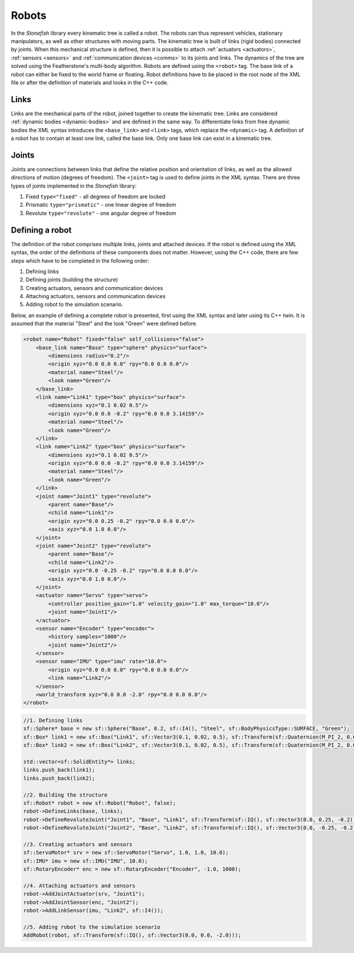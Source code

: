 
.. _robots:

======
Robots
======

In the *Stonefish* library every kinematic tree is called a robot. The robots can thus represent vehicles, stationary manipulators, as well as other structures with moving parts.
The kinematic tree is built of links (rigid bodies) connected by joints. When this mechanical structure is defined, then it is possible to attach :ref:`actuators <actuators>`, :ref:`sensors <sensors>` and :ref:`communication devices <comms>` to its joints and links. The dynamics of the tree are solved using the Featherstone's multi-body algorithm. Robots are defined using the ``<robot>`` tag. The base link of a robot can either be fixed to the world frame or floating. Robot definitions have to be placed in the root node of the XML file or after the definition of materials and looks in the C++ code.

.. _robot-links:

Links
=====

Links are the mechanical parts of the robot, joined together to create the kinematic tree. Links are considered :ref:`dynamic bodies <dynamic-bodies>` and are defined in the same way. To differentiate links from free dynamic bodies the XML syntax introduces the ``<base_link>`` and ``<link>`` tags, which replace the ``<dynamic>`` tag. A definition of a robot has to contain at least one link, called the base link. Only one base link can exist in a kinematic tree.

Joints
======

Joints are connections between links that define the relative position and orientation of links, as well as the allowed directions of motion (degrees of freedom). The ``<joint>`` tag is used to define joints in the XML syntax. There are three types of joints implemented in the *Stonefish* library: 

1. Fixed ``type="fixed"`` - all degrees of freedom are locked
2. Prismatic ``type="prismatic"`` - one linear degree of freedom
3. Revolute ``type="revolute"`` - one angular degree of freedom

Defining a robot
================

The definition of the robot comprises multiple links, joints and attached devices. If the robot is defined using the XML syntax, the order of the definitions of these components does not matter. However, using the C++ code, there are few steps which have to be completed in the following order:

1. Defining links
2. Defining joints (building the structure)
3. Creating actuators, sensors and communication devices
4. Attaching actuators, sensors and communication devices
5. Adding robot to the simulation scenario.

Below, an example of defining a complete robot is presented, first using the XML syntax and later using its C++ twin. It is assumed that the material "Steel" and the look "Green" were defined before.

.. code-block:: xml

    <robot name="Robot" fixed="false" self_collisions="false">
        <base_link name="Base" type="sphere" physics="surface">
            <dimensions radius="0.2"/>
            <origin xyz="0.0 0.0 0.0" rpy="0.0 0.0 0.0"/>
            <material name="Steel"/>
            <look name="Green"/>
        </base_link>
        <link name="Link1" type="box" physics="surface">
            <dimensions xyz="0.1 0.02 0.5"/>
            <origin xyz="0.0 0.0 -0.2" rpy="0.0 0.0 3.14159"/>
            <material name="Steel"/>
            <look name="Green"/>
        </link>
        <link name="Link2" type="box" physics="surface">
            <dimensions xyz="0.1 0.02 0.5"/>
            <origin xyz="0.0 0.0 -0.2" rpy="0.0 0.0 3.14159"/>
            <material name="Steel"/>
            <look name="Green"/>
        </link>
        <joint name="Joint1" type="revolute">
            <parent name="Base"/>
            <child name="Link1"/>
            <origin xyz="0.0 0.25 -0.2" rpy="0.0 0.0 0.0"/>
            <axis xyz="0.0 1.0 0.0"/>
        </joint>
        <joint name="Joint2" type="revolute">
            <parent name="Base"/>
            <child name="Link2"/>
            <origin xyz="0.0 -0.25 -0.2" rpy="0.0 0.0 0.0"/>
            <axis xyz="0.0 1.0 0.0"/>
        </joint>
        <actuator name="Servo" type="servo">
            <controller position_gain="1.0" velocity_gain="1.0" max_torque="10.0"/>
            <joint name="Joint1"/>
        </actuator>
        <sensor name="Encoder" type="encoder">
            <history samples="1000"/>
            <joint name="Joint2"/>
        </sensor>
        <sensor name="IMU" type="imu" rate="10.0">
            <origin xyz="0.0 0.0 0.0" rpy="0.0 0.0 0.0"/>
            <link name="Link2"/>
        </sensor>
        <world_transform xyz="0.0 0.0 -2.0" rpy="0.0 0.0 0.0"/>
    </robot>

.. code-block:: cpp

    //1. Defining links
    sf::Sphere* base = new sf::Sphere("Base", 0.2, sf::I4(), "Steel", sf::BodyPhysicsType::SURFACE, "Green");
    sf::Box* link1 = new sf::Box("Link1", sf::Vector3(0.1, 0.02, 0.5), sf::Transform(sf::Quaternion(M_PI_2, 0.0, 0.0), sf::Vector3(0.0, 0.0, -0.2)), "Steel", sf::BodyPhysicsType::SURFACE, "Green");
    sf::Box* link2 = new sf::Box("Link2", sf::Vector3(0.1, 0.02, 0.5), sf::Transform(sf::Quaternion(M_PI_2, 0.0, 0.0), sf::Vector3(0.0, 0.0, -0.2)), "Steel", sf::BodyPhysicsType::SURFACE, "Green");

    std::vector<sf::SolidEntity*> links;
    links.push_back(link1);
    links.push_back(link2);

    //2. Building the structure
    sf::Robot* robot = new sf::Robot("Robot", false);
    robot->DefineLinks(base, links);
    robot->DefineRevoluteJoint("Joint1", "Base", "Link1", sf::Transform(sf::IQ(), sf::Vector3(0.0, 0.25, -0.2)), sf::Vector3(0.0, 1.0, 0.0), std::make_pair(1.0, -1.0));
    robot->DefineRevoluteJoint("Joint2", "Base", "Link2", sf::Transform(sf::IQ(), sf::Vector3(0.0, -0.25, -0.2)), sf::Vector3(0.0, 1.0, 0.0), std::make_pair(1.0, -1.0));

    //3. Creating actuators and sensors
    sf::ServoMotor* srv = new sf::ServoMotor("Servo", 1.0, 1.0, 10.0);
    sf::IMU* imu = new sf::IMU("IMU", 10.0);
    sf::RotaryEncoder* enc = new sf::RotaryEncoder("Encoder", -1.0, 1000);
    
    //4. Attaching actuators and sensors
    robot->AddJointActuator(srv, "Joint1");
    robot->AddJointSensor(enc, "Joint2");
    robot->AddLinkSensor(imu, "Link2", sf::I4());
    
    //5. Adding robot to the simulation scenario
    AddRobot(robot, sf::Transform(sf::IQ(), sf::Vector3(0.0, 0.0, -2.0)));
